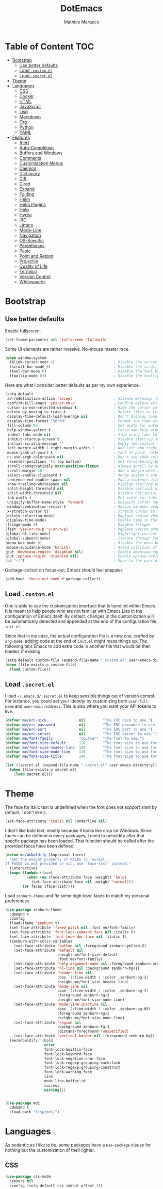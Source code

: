 #+TITLE: DotEmacs
#+AUTHOR: Mathieu Marques

* Table of Content                                                      :TOC:
- [[#bootstrap][Bootstrap]]
  - [[#use-better-defaults][Use better defaults]]
  - [[#load-customel][Load =.custom.el=]]
  - [[#load-secretel][Load =.secret.el=]]
- [[#theme][Theme]]
- [[#languages][Languages]]
  - [[#css][CSS]]
  - [[#docker][Docker]]
  - [[#html][HTML]]
  - [[#javascript][JavaScript]]
  - [[#lisp][Lisp]]
  - [[#markdown][Markdown]]
  - [[#org][Org]]
  - [[#python][Python]]
  - [[#yaml][YAML]]
- [[#features][Features]]
  - [[#alert][Alert]]
  - [[#auto-completion][Auto-Completion]]
  - [[#buffers-and-windows][Buffers and Windows]]
  - [[#comments][Comments]]
  - [[#customization-menus][Customization Menus]]
  - [[#daemon][Daemon]]
  - [[#dictionary][Dictionary]]
  - [[#diff][Diff]]
  - [[#dired][Dired]]
  - [[#expand][Expand]]
  - [[#folding][Folding]]
  - [[#helm][Helm]]
  - [[#helm-plugins][Helm Plugins]]
  - [[#help][Help]]
  - [[#hydra][Hydra]]
  - [[#irc][IRC]]
  - [[#linters][Linters]]
  - [[#mode-line][Mode-Line]]
  - [[#navigation][Navigation]]
  - [[#os-specific][OS-Specific]]
  - [[#parentheses][Parentheses]]
  - [[#paste][Paste]]
  - [[#point-and-region][Point and Region]]
  - [[#projectile][Projectile]]
  - [[#quality-of-life][Quality of Life]]
  - [[#terminal][Terminal]]
  - [[#version-control][Version Control]]
  - [[#whitespaces][Whitespaces]]

* Bootstrap

** Use better defaults

Enable fullscreen.

#+BEGIN_SRC emacs-lisp
(set-frame-parameter nil 'fullscreen 'fullboth)
#+END_SRC

Some UI elements are rather invasive. No-mouse master race.

#+BEGIN_SRC emacs-lisp
(when window-system
  (blink-cursor-mode 0)                           ; Disable the cursor blinking
  (scroll-bar-mode 0)                             ; Disable the scroll bar
  (tool-bar-mode 0)                               ; Disable the tool bar
  (tooltip-mode 0))                               ; Disable the tooltips
#+END_SRC

Here are what I consider better defaults as per my own experience.

#+BEGIN_SRC emacs-lisp
(setq-default
 ad-redefinition-action 'accept                   ; Silence warnings for redefinition
 confirm-kill-emacs 'yes-or-no-p                  ; Confirm before exiting Emacs
 cursor-in-non-selected-windows t                 ; Hide the cursor in inactive windows
 delete-by-moving-to-trash t                      ; Delete files to trash
 display-time-default-load-average nil            ; Don't display load average
 display-time-format "%H:%M"                      ; Format the time string
 fill-column 80                                   ; Set width for automatic line breaks
 help-window-select t                             ; Focus new help windows when opened
 indent-tabs-mode nil                             ; Stop using tabs to indent
 inhibit-startup-screen t                         ; Disable start-up screen
 initial-scratch-message ""                       ; Empty the initial *scratch* buffer
 left-margin-width 1 right-margin-width 1         ; Add left and right margins
 mouse-yank-at-point t                            ; Yank at point rather than pointer
 ns-use-srgb-colorspace nil                       ; Don't use sRGB colors
 recenter-positions '(5 top bottom)               ; Set re-centering positions
 scroll-conservatively most-positive-fixnum       ; Always scroll by one line
 scroll-margin 10                                 ; Add a margin when scrolling vertically
 select-enable-clipboard t                        ; Merge system's and Emacs' clipboard
 sentence-end-double-space nil                    ; End a sentence after a dot and a space
 show-trailing-whitespace nil                     ; Display trailing whitespaces
 split-height-threshold nil                       ; Disable vertical window splitting
 split-width-threshold nil                        ; Disable horizontal window splitting
 tab-width 4                                      ; Set width for tabs
 uniquify-buffer-name-style 'forward              ; Uniquify buffer names
 window-combination-resize t                      ; Resize windows proportionally
 x-stretch-cursor t)                              ; Stretch cursor to the glyph width
(delete-selection-mode)                           ; Replace region when inserting text
(display-time-mode)                               ; Enable time in the mode-line
(fringe-mode 0)                                   ; Disable fringes
(fset 'yes-or-no-p 'y-or-n-p)                     ; Replace yes/no prompts with y/n
(global-hl-line-mode)                             ; Hightlight current line
(global-subword-mode)                             ; Iterate through CamelCase words
(menu-bar-mode 0)                                 ; Disable the menu bar
(mouse-avoidance-mode 'banish)                    ; Avoid collision of mouse with point
(put 'downcase-region 'disabled nil)              ; Enable downcase-region
(put 'upcase-region 'disabled nil)                ; Enable upcase-region
(cd "~/")                                         ; Move to the user directory
#+END_SRC

Garbage-collect on focus-out, Emacs /should/ feel snappier.

#+BEGIN_SRC emacs-lisp
(add-hook 'focus-out-hook #'garbage-collect)
#+END_SRC

** Load =.custom.el=

One is able to use the customization interface that is bundled within Emacs. It
is meant to help people who are not familiar with Emacs Lisp in the
configuration of Emacs itself. By default, changes in the customization will be
automatically detected and appended at the end of the configuration file,
=init.el=.

Since that in my case, the actual configuration file is a new one, crafted by
=org-mode=, adding code at the end of =init.el= might mess things up. The
following tells Emacs to add extra code in another file that would be then
loaded, if existing.

#+BEGIN_SRC emacs-lisp
(setq-default custom-file (expand-file-name ".custom.el" user-emacs-directory))
(when (file-exists-p custom-file)
  (load custom-file))
#+END_SRC

** Load =.secret.el=

I load =~/.emacs.d/.secret.el= to keep sensible things out of version control.
For instance, you could set your identity by customizing both =user-full-name=
and =user-mail-address=. This is also where you want your API tokens to live.

#+BEGIN_SRC emacs-lisp
(defvar me/erc-nick               nil        "The ERC nick to use.")
(defvar me/erc-password           nil        "The ERC password to use.")
(defvar me/erc-port               nil        "The ERC port to use.")
(defvar me/erc-server             nil        "The ERC server to use.")
(defvar me/font-family            "Courier"  "The font to use.")
(defvar me/font-size-default      110        "The font size to use for default text.")
(defvar me/font-size-header-line  120        "The font size to use for the header-line.")
(defvar me/font-size-mode-line    110        "The font size to use for the mode-line.")
(defvar me/font-size-title        140        "The font size to use for titles.")

(let ((secret.el (expand-file-name ".secret.el" user-emacs-directory)))
  (when (file-exists-p secret.el)
    (load secret.el)))
#+END_SRC

* Theme

The face for italic text is underlined when the font does not support slant by
default. I don't like it.

#+BEGIN_SRC emacs-lisp
(set-face-attribute 'italic nil :underline nil)
#+END_SRC

I don't like bold text, mostly because it looks like crap on Windows. Since
faces can be defined in every packages, I need to unboldify after that specfic
package has been loaded. That function should be called after the provided faces
have been defined.

#+BEGIN_SRC emacs-lisp
(defun me/unboldify (&optional faces)
  "Set the weight property of FACES to `normal'.
If FACES is not provided or nil, use `face-list' instead."
  (interactive)
  (mapc (lambda (face)
          (when (eq (face-attribute face :weight) 'bold)
            (set-face-attribute face nil :weight 'normal)))
        (or faces (face-list))))
#+END_SRC

Load =zenburn-theme= and fix some high-level faces to match my personal
preferences.

#+BEGIN_SRC emacs-lisp
(use-package zenburn-theme
  :demand t
  :config
  (load-theme 'zenburn t)
  (set-face-attribute 'fixed-pitch nil :font me/font-family)
  (set-face-attribute 'font-lock-comment-face nil :italic t)
  (set-face-attribute 'font-lock-doc-face nil :italic t)
  (zenburn-with-color-variables
    (set-face-attribute 'button nil :foreground zenburn-yellow-2)
    (set-face-attribute 'default nil
                        :height me/font-size-default
                        :font me/font-family)
    (set-face-attribute 'help-argument-name nil :foreground zenburn-orange :italic nil)
    (set-face-attribute 'hl-line nil :background zenburn-bg+1)
    (set-face-attribute 'header-line nil
                        :box `(:line-width 1 :color ,zenburn-bg-1)
                        :height me/font-size-header-line)
    (set-face-attribute 'mode-line nil
                        :box `(:line-width 1 :color ,zenburn-bg-1)
                        :foreground zenburn-bg+3
                        :height me/font-size-mode-line)
    (set-face-attribute 'mode-line-inactive nil
                        :box `(:line-width 1 :color ,zenburn-bg-05)
                        :foreground zenburn-bg+3
                        :height me/font-size-mode-line)
    (set-face-attribute 'region nil
                        :background zenburn-fg-1
                        :distant-foreground 'unspecified)
    (set-face-attribute 'vertical-border nil :foreground zenburn-bg))
  (me/unboldify '(bold
                  error
                  font-lock-builtin-face
                  font-lock-keyword-face
                  font-lock-negation-char-face
                  font-lock-regexp-grouping-backslash
                  font-lock-regexp-grouping-construct
                  font-lock-warning-face
                  link
                  mode-line-buffer-id
                  success
                  warning)))
#+END_SRC

#+BEGIN_SRC emacs-lisp

#+END_SRC

#+BEGIN_SRC emacs-lisp
(use-package mdi
  :demand t
  :load-path "lisp/mdi/")
#+END_SRC

* Languages

As pedantic as I like to be, some packages have a =use-package= clause for
nothing but the customization of their lighter.

** CSS

#+BEGIN_SRC emacs-lisp
(use-package css-mode
  :ensure nil
  :config (setq-default css-indent-offset 2))

(use-package scss-mode
  :ensure nil
  :preface
  (defun me/scss-set-comment-style ()
    (setq-local comment-end "")
    (setq-local comment-start "//"))
  :delight scss-mode "SCSS"
  :mode ("\\.sass\\'" "\\.scss\\'")
  :hook (scss-mode . me/scss-set-comment-style))
#+END_SRC

** Docker

#+BEGIN_SRC emacs-lisp
(use-package dockerfile-mode
  :delight dockerfile-mode "Dockerfile"
  :mode "Dockerfile\\'")
#+END_SRC

** HTML

HTML mode is defined in =sgml-mode.el=.

#+BEGIN_SRC emacs-lisp
(use-package sgml-mode
  :ensure nil
  :delight html-mode "HTML"
  :hook
  ((html-mode . sgml-electric-tag-pair-mode)
   (html-mode . sgml-name-8bit-mode)
   (html-mode . toggle-truncate-lines))
  :config (setq-default sgml-basic-offset 2))
#+END_SRC

** JavaScript

- *FIXME*: Indent level is broken
           (https://github.com/joshwnj/json-mode/issues/32).

#+BEGIN_SRC emacs-lisp
(use-package js
  :ensure nil
  :delight js-mode "JavaScript"
  :config (setq-default js-indent-level 2))

(use-package js2-mode
  :ensure nil
  :delight js2-mode "JavaScript 2"
  :config (me/unboldify '(js2-error)))

(use-package json-mode
  :delight json-mode "JSON"
  :mode "\\.json\\'"
  :preface
  (defun me/json-set-indent-level ()
    (setq-local js-indent-level 2))
  :hook (json-mode . me/json-set-indent-level))

(use-package rjsx-mode
  :delight rjsx-mode "RJSX"
  :preface
  (defun me/rjsx-set-pretty-print-function ()
    (setq me/pretty-print-function #'sgml-pretty-print))
  :hook
  ((rjsx-mode . me/rjsx-set-pretty-print-function)
   (rjsx-mode . sgml-electric-tag-pair-mode)
   (rjsx-mode . turn-off-auto-fill)))
#+END_SRC

** Lisp

#+BEGIN_SRC emacs-lisp
(use-package emacs-lisp-mode
  :ensure nil
  :delight emacs-lisp-mode "Emacs Lisp"
  :config (delight 'lisp-interaction-mode "Lisp Interaction"))

(use-package ielm
  :ensure nil
  :hook (ielm-mode . (lambda () (setq-local scroll-margin 0))))

(use-package lisp-mode
  :ensure nil
  :delight lisp-mode "Lisp")
#+END_SRC

** Markdown

#+BEGIN_SRC emacs-lisp
(use-package markdown-mode
  :delight markdown-mode "Markdown"
  :mode
  ("INSTALL\\'"
   "CONTRIBUTORS\\'"
   "LICENSE\\'"
   "README\\'"
   "\\.markdown\\'"
   "\\.md\\'")
  :config
  (unbind-key "M-<down>" markdown-mode-map)
  (unbind-key "M-<up>" markdown-mode-map)
  (setq-default
   markdown-asymmetric-header t
   markdown-split-window-direction 'right)
  (me/unboldify '(markdown-header-face)))
#+END_SRC

** Org

This very file is organized with =org-mode=. I am definitely not a power user of
Org, but I'm getting there. :-)

#+BEGIN_QUOTE
Org mode is for keeping notes, maintaining TODO lists, planning projects, and
authoring documents with a fast and effective plain-text system.

[[http://orgmode.org/][Carsten Dominik]]
#+END_QUOTE

#+BEGIN_SRC emacs-lisp
(use-package org
  :ensure nil
  :delight org-mode "Org"
  :preface
  (defun me/org-src-buffer-name (org-buffer-name language)
    "Construct the buffer name for a source editing buffer. See
`org-src--construct-edit-buffer-name'."
    (format "*%s*" org-buffer-name))
  (defun me/org-backward-paragraph-shifted ()
    "See `org-backward-paragraph'. Support shift."
    (interactive "^")
    (org-backward-paragraph))
  (defun me/org-forward-paragraph-shifted ()
    "See `org-forward-paragraph'. Support shift."
    (interactive "^")
    (org-forward-paragraph))
  :bind
  (:map org-mode-map
        ([remap backward-paragraph] . me/org-backward-paragraph-shifted)
        ([remap forward-paragraph] . me/org-forward-paragraph-shifted)
        ("<C-return>" . nil)
        ("<C-S-down>" . nil)
        ("<C-S-up>" . nil)
        ("<M-S-down>" . nil)
        ("<M-S-up>" . nil))
  :hook
  ((org-mode . org-sticky-header-mode)
   (org-mode . toc-org-enable))
  :config
  (setq-default
   org-descriptive-links nil
   org-support-shift-select 'always
   org-startup-folded nil
   org-startup-truncated nil)
  (advice-add 'org-src--construct-edit-buffer-name :override #'me/org-src-buffer-name))

(use-package org-faces
  :ensure nil
  :after org
  :config (me/unboldify '(org-tag org-todo)))

(use-package org-src
  :ensure nil
  :after org
  :config
  (setq-default
   org-edit-src-content-indentation 0
   org-edit-src-persistent-message nil
   org-src-window-setup 'current-window))
#+END_SRC

Display the current Org header in the header-line.

#+BEGIN_SRC emacs-lisp
(use-package org-sticky-header
  :config
  (setq-default
   org-sticky-header-full-path 'full
   org-sticky-header-outline-path-separator " / "))
#+END_SRC

Tired of having to manually update your tables of contents? This package will
maintain a TOC at the first heading that has a =:TOC:= tag.

#+BEGIN_SRC emacs-lisp
(use-package toc-org :after org)
#+END_SRC

** Python

- *TODO*: Fix for =ipython= 5.1.0.

#+BEGIN_SRC emacs-lisp
(use-package python
  :ensure nil
  :delight python-mode "Python"
  :config
  (when (executable-find "ipython")
    (setq-default
     python-shell-interpreter "ipython"
     python-shell-interpreter-args "--colors=Linux --profile=default"
     python-shell-prompt-output-regexp "Out\\[[0-9]+\\]: "
     python-shell-prompt-regexp "In \\[[0-9]+\\]: "
     python-shell-completion-setup-code
     "from IPython.core.completerlib import module_completion"
     python-shell-completion-module-string-code
     "';'.join(module_completion('''%s'''))\n"
     python-shell-completion-string-code
     "';'.join(get_ipython().Completer.all_completions('''%s'''))\n")))
#+END_SRC

#+BEGIN_SRC emacs-lisp
(use-package pip-requirements
  :delight pip-requirements-mode "PyPA Requirements"
  :preface
  (defun me/pip-requirements-ignore-case ()
    (setq-local completion-ignore-case t))
  :hook (pip-requirements-mode . me/pip-requirements-ignore-case))
#+END_SRC

** YAML

#+BEGIN_SRC emacs-lisp
(use-package yaml-mode
  :delight yaml-mode "YAML"
  :mode "\\.yml\\'")
#+END_SRC

* Features

** Alert

#+BEGIN_QUOTE
Alert is a Growl-workalike for Emacs which uses a common notification interface
and multiple, selectable "styles", whose use is fully customizable by the user.

[[https://github.com/jwiegley/alert][John Wiegley]]
#+END_QUOTE

#+BEGIN_SRC emacs-lisp
(use-package alert
  :config
  (when (eq system-type 'darwin)
    (setq-default alert-default-style 'osx-notifier)))
#+END_SRC

** Auto-Completion

Auto-completion at point. Display a small pop-in containing the candidates.

#+BEGIN_QUOTE
Company is a text completion framework for Emacs. The name stands for "complete
anything". It uses pluggable back-ends and front-ends to retrieve and display
completion candidates.

[[http://company-mode.github.io/][Dmitry Gutov]]
#+END_QUOTE

#+BEGIN_SRC emacs-lisp
(use-package company
  :defer 1
  :config
  (global-company-mode)
  (setq-default
   company-idle-delay .2
   company-minimum-prefix-length 1
   company-require-match nil
   company-tooltip-align-annotations t))

(use-package company-dabbrev
  :ensure nil
  :after company
  :config (setq-default company-dabbrev-downcase nil))
#+END_SRC

** Buffers and Windows

Don't ask before killing a buffer. I'm a consenting adult.

#+BEGIN_SRC emacs-lisp
(global-set-key [remap kill-buffer] #'kill-this-buffer)
#+END_SRC

Allow repeated use of =←= and =→= when using =previous-buffer= and
=next-buffer=.

- *TODO*: Make a hydra.

#+BEGIN_SRC emacs-lisp
(defun me/switch-to-buffer-continue ()
  "Activate a sparse keymap:
  <left>   `previous-buffer'
  <right>  `next-buffer'"
  (set-transient-map
   (let ((map (make-sparse-keymap)))
     (define-key map (kbd "<left>") #'previous-buffer)
     (define-key map (kbd "<right>") #'next-buffer)
     map)))
(advice-add 'previous-buffer :after #'me/switch-to-buffer-continue)
(advice-add 'next-buffer :after #'me/switch-to-buffer-continue)
#+END_SRC

Save and restore Emacs status, including buffers, modes, point and windows.

#+BEGIN_SRC emacs-lisp
(use-package desktop
  :ensure nil
  :demand t
  :config
  (desktop-save-mode)
  (add-to-list 'desktop-globals-to-save 'golden-ratio-adjust-factor))
#+END_SRC

Workspaces within Emacs.

#+BEGIN_QUOTE
=eyebrowse= is a global minor mode for Emacs that allows you to manage your
window configurations in a simple manner, just like tiling window managers like
i3wm with their workspaces do. It displays their current state in the modeline
by default. The behaviour is modeled after
[[http://ranger.nongnu.org/][ranger]], a file manager written in Python.

[[https://github.com/wasamasa/eyebrowse][Vasilij Schneidermann]]
#+END_QUOTE

#+BEGIN_SRC emacs-lisp
(use-package eyebrowse
  :defer 1
  :bind
  ("<f5>" . eyebrowse-switch-to-window-config-1)
  ("<f6>" . eyebrowse-switch-to-window-config-2)
  ("<f7>" . eyebrowse-switch-to-window-config-3)
  ("<f8>" . eyebrowse-switch-to-window-config-4)
  :config
  (eyebrowse-mode)
  (setq-default eyebrowse-new-workspace t))
#+END_SRC

Bind commands to move around windows.

#+BEGIN_SRC emacs-lisp
(use-package windmove
  :ensure nil
  :bind
  (("C-M-<left>". windmove-left)
   ("C-M-<right>". windmove-right)
   ("C-M-<up>". windmove-up)
   ("C-M-<down>". windmove-down)))
#+END_SRC

Allow undo's and redo's with window configurations.

#+BEGIN_QUOTE
Winner mode is a global minor mode that records the changes in the window
configuration (i.e. how the frames are partitioned into windows) so that the
changes can be "undone" using the command =winner-undo=.  By default this one is
bound to the key sequence ctrl-c left.  If you change your mind (while undoing),
you can press ctrl-c right (calling =winner-redo=).

[[https://github.com/emacs-mirror/emacs/blob/master/lisp/winner.el][Ivar Rummelhoff]]
#+END_QUOTE

#+BEGIN_SRC emacs-lisp
(use-package winner
  :ensure nil
  :defer 1
  :config (winner-mode))
#+END_SRC

** Comments

#+BEGIN_SRC emacs-lisp
(use-package newcomment
  :ensure nil
  :bind ("<M-return>" . comment-indent-new-line)
  :config
  (setq-default
   comment-auto-fill-only-comments t
   comment-multi-line t))
#+END_SRC

** Customization Menus

This merely changes face attributes. It also /Zenburn/ customization buffers a
little more.

#+BEGIN_SRC emacs-lisp
(use-package cus-edit
  :ensure nil
  :config
  (set-face-attribute 'custom-group-tag nil
                      :font me/font-family
                      :height me/font-size-title)
  (zenburn-with-color-variables
    (set-face-attribute 'custom-state nil :foreground zenburn-green+4))
  (me/unboldify '(custom-variable-tag)))
#+END_SRC

** Daemon

This package let us start a server to edit editable elements in a Chrome browser
from Emacs.

#+BEGIN_SRC emacs-lisp
(use-package edit-server
  :defer 1
  :config (edit-server-start))
#+END_SRC

Emacs can be run as a daemon onto which Emacs clients can latch on. This allows
for much shorter starting times when you already got Emacs running ie. when you
want to edit a single file for a quick edit.

#+BEGIN_SRC emacs-lisp
(use-package server
  :ensure nil
  :defer 1
  :config (server-start))
#+END_SRC

** Dictionary

Define words using Wordnik.

#+BEGIN_SRC emacs-lisp
(use-package define-word)
#+END_SRC

** Diff

Ediff is a visual interface to Unix =diff=.

#+BEGIN_SRC emacs-lisp
(use-package diff-mode
  :ensure nil
  :config
  (set-face-attribute 'diff-added nil :background nil)
  (set-face-attribute 'diff-removed nil :background nil))
#+END_SRC

#+BEGIN_SRC emacs-lisp
(use-package ediff-init
  :ensure nil
  :config
  (me/unboldify '(ediff-fine-diff-A
                  ediff-fine-diff-B
                  ediff-fine-diff-C)))

(use-package ediff-wind
  :ensure nil
  :config
  (setq-default
   ediff-split-window-function #'split-window-horizontally
   ediff-window-setup-function #'ediff-setup-windows-plain))
#+END_SRC

- *TODO*: Make a pull request over https://github.com/bbatsov/zenburn-emacs.

#+BEGIN_SRC emacs-lisp
(use-package smerge-mode
  :ensure nil
  :config
  (zenburn-with-color-variables
    (set-face-attribute 'smerge-mine nil :background zenburn-red-2)
    (set-face-attribute 'smerge-other nil :background zenburn-green)
    (set-face-attribute 'smerge-refined-added nil :background zenburn-green-1)
    (set-face-attribute 'smerge-refined-removed nil :background zenburn-red-4)))
#+END_SRC

** Dired

Configure Dired buffers. Amongst many other things, Emacs is also a file
explorer.

#+BEGIN_SRC emacs-lisp
(use-package dired
  :ensure nil
  :delight dired-mode "Dired"
  :preface
  (defun me/dired-directories-first ()
    "Sort dired listings with directories first before adding marks."
    (save-excursion
      (let (buffer-read-only)
        (forward-line 2)
        (sort-regexp-fields t "^.*$" "[ ]*." (point) (point-max)))
      (set-buffer-modified-p nil)))
  :hook (dired-mode . dired-hide-details-mode)
  :config
  (advice-add 'dired-readin :after #'me/dired-directories-first)
  (setq-default
   dired-auto-revert-buffer t
   dired-dwim-target t
   dired-hide-details-hide-symlink-targets nil
   dired-listing-switches "-alh"
   dired-ls-F-marks-symlinks nil
   dired-recursive-copies 'always))

(use-package dired-x
  :ensure nil
  :preface
  (defun me/dired-revert-after-command (command &optional output error)
    (revert-buffer))
  :config
  (advice-add 'dired-smart-shell-command :after #'me/dired-revert-after-command))
#+END_SRC

** Expand

HippieExpand manages expansions a la [[http://emmet.io/][Emmet]]. So I've
gathered all features that look anywhere close to this behavior for it to handle
under the same bind, that is =<C-return>=. Basically it's an expand DWIM.

#+BEGIN_SRC emacs-lisp
(use-package emmet-mode
  :bind
  (:map emmet-mode-keymap
        ("<C-return>" . nil)
        ("C-M-<left>" . nil)
        ("C-M-<right>" . nil)
        ("C-c w" . nil))
  :hook (css-mode html-mode rjsx-mode)
  :config (setq-default emmet-move-cursor-between-quote t))

(use-package hippie-exp
  :ensure nil
  :preface
  (defun me/emmet-try-expand-line (args)
    "Try `emmet-expand-line' if `emmet-mode' is active. Else, does nothing."
    (interactive "P")
    (when emmet-mode (emmet-expand-line args)))
  :bind ("<C-return>" . hippie-expand)
  :config
  (setq-default
   hippie-expand-try-functions-list '(yas-hippie-try-expand me/emmet-try-expand-line)
   hippie-expand-verbose nil))

(use-package yasnippet
  :bind
  (:map yas-minor-mode-map
        ("TAB" . nil)
        ("<tab>" . nil))
  :hook
  ((emacs-lisp-mode . yas-minor-mode)
   (html-mode . yas-minor-mode)
   (js-mode . yas-minor-mode)
   (org-mode . yas-minor-mode)
   (python-mode . yas-minor-mode))
  :config
  (setq-default yas-snippet-dirs `(,(expand-file-name "snippets/" user-emacs-directory)))
  (yas-reload-all))
#+END_SRC

** Folding

#+BEGIN_QUOTE
This is a package to perform text folding like in Vim. It has the following features:

- folding of active regions;
- good visual feedback: it's obvious which part of text is folded;
- persistence by default: when you close file your folds don't disappear;
- persistence scales well, you can work on hundreds of files with lots of folds without
  adverse effects;
- it doesn't break indentation or something;
- folds can be toggled from folded state to unfolded and back very easily;
- quick navigation between existing folds;
- you can use mouse to unfold folds (good for beginners and not only for them);
- for fans of avy package: you can use avy to fold text with minimal number of
  key strokes!

[[https://github.com/mrkkrp/vimish-fold][Mark Karpov]]
#+END_QUOTE

#+BEGIN_SRC emacs-lisp
(use-package vimish-fold
  :defer 1
  :bind
  (:map vimish-fold-folded-keymap ("<tab>" . vimish-fold-unfold)
   :map vimish-fold-unfolded-keymap ("<tab>" . vimish-fold-refold))
  :init
  (setq-default vimish-fold-dir (expand-file-name ".vimish-fold/" user-emacs-directory))
  (vimish-fold-global-mode)
  :config
  (setq-default vimish-fold-header-width 79))
#+END_SRC

** Helm

Helm is a beast. Although heavily, it replaces =ido-mode= in many ways.

#+BEGIN_QUOTE
=Helm= is an Emacs framework for incremental completions and narrowing
selections. It helps to rapidly complete file names, buffer names, or any other
Emacs interactions requiring selecting an item from a list of possible choices.

Helm is a fork of =anything.el=, which was originally written by Tamas Patrovic
and can be considered to be its successor. =Helm= cleans the legacy code that is
leaner, modular, and unchained from constraints of backward compatibility.

[[https://github.com/emacs-helm/helm][Bozhidar Batsov]]
#+END_QUOTE

- *TODO*: Test =me/helm-pulse-follow= on MacOS. Is it Windows that makes it
          ugly?
- *FIXME*: The recentering is too aggressive.

#+BEGIN_SRC emacs-lisp
(use-package helm
  :defer 1
  :preface
  (defun me/helm-focus-follow ()
    ;; (let ((point (point)))
    ;;   (when (and (pulse-available-p) (> point 1))
    ;;     (pulse-momentary-highlight-one-line point)))
    (recenter-top-bottom (car recenter-positions)))
  (defun me/helm-grab-candidates (beg end)
    (interactive "r")
    (if (region-active-p)
        (kill-ring-save beg end)
      (with-helm-buffer (kill-ring-save (point-min) (point-max)))))
  :bind (:map helm-map ("M-w" . me/helm-grab-candidates))
  :hook (helm-after-action . me/helm-focus-follow)
  :config
  (helm-mode)
  (setq-default
   helm-always-two-windows t
   helm-display-header-line nil
   helm-split-window-default-side 'left)
  (set-face-attribute 'helm-action nil :underline nil)
  (set-face-attribute 'helm-match nil :background nil)
  (set-face-attribute 'helm-source-header nil
                      :box nil
                      :background nil
                      :height me/font-size-title)
  (zenburn-with-color-variables
    (set-face-attribute 'helm-prefarg nil :foreground zenburn-magenta))
  (me/unboldify '(helm-match helm-source-header)))
#+END_SRC

Helm sub-modules can be customized separately. Many basic Emacs commands have
their Helm equivalents.

- *TODO*: Do I actually want to split all of these?
- *TODO*: Help buffer resizes the frame when killed.

#+BEGIN_SRC emacs-lisp
(use-package helm-bookmarks
  :ensure nil
  :after helm
  :config
  ;; NOTE: See https://github.com/bbatsov/zenburn-emacs/pull/279.
  (set-face-attribute 'helm-bookmark-directory nil
                      :foreground 'unspecified
                      :inherit 'dired-directory))

(use-package helm-buffers
  :ensure nil
  :after helm
  :config
  (setq-default
   helm-buffers-fuzzy-matching t
   helm-buffer-max-length nil)
  (set-face-attribute 'helm-buffer-directory nil :inherit 'dired-directory)
  (set-face-attribute 'helm-non-file-buffer nil :inherit 'shadow)
  (zenburn-with-color-variables
    (set-face-attribute 'helm-buffer-size nil :foreground zenburn-fg-1))

  ;; NOTE: See https://github.com/bbatsov/zenburn-emacs/pull/279.
  (set-face-attribute 'helm-buffer-directory nil
                      :background 'unspecified
                      :foreground 'unspecified
                      :inherit 'dired-directory))

(use-package helm-color
  :ensure nil
  :after helm)

(use-package helm-command
  :ensure nil
  :after helm
  :bind ([remap execute-extended-command] . helm-M-x)
  :config
  (setq-default helm-M-x-fuzzy-match t)
  (zenburn-with-color-variables
    (set-face-attribute 'helm-M-x-key nil :foreground zenburn-orange :underline nil)))

(use-package helm-files
  :ensure nil
  :after helm
  :bind ([remap find-file] . helm-find-files)
  :config
  (setq-default
   helm-ff-no-preselect t
   helm-ff-skip-boring-files t
   helm-find-file-ignore-thing-at-point t)
  (me/unboldify '(helm-ff-directory helm-ff-symlink))

  ;; NOTE: See https://github.com/bbatsov/zenburn-emacs/pull/279.
  (zenburn-with-color-variables
    (set-face-attribute 'helm-ff-dotted-directory nil
                        :background nil
                        :foreground zenburn-fg-1)
    (set-face-attribute 'helm-ff-directory nil
                        :foreground 'unspecified
                        :inherit 'dired-directory)
    (set-face-attribute 'helm-ff-dirs nil
                        :foreground 'unspecified
                        :inherit 'dired-directory)))

(use-package helm-grep
  :ensure nil
  :after helm
  :config
  (zenburn-with-color-variables
    (set-face-attribute 'helm-grep-lineno nil :foreground zenburn-yellow-2)))

(use-package helm-misc
  :ensure nil
  :after helm
  :bind ([remap switch-to-buffer] . helm-buffers-list))

(use-package helm-lib
  :ensure nil
  :after helm
  :config
  (setq-default
   helm-help-full-frame nil
   helm-scroll-amount 5))

(use-package helm-mode
  :ensure nil
  :after helm
  :config
  (setq-default
   helm-completion-in-region-fuzzy-match t
   helm-mode-fuzzy-match t))

(use-package helm-net
  :ensure nil
  :after helm
  :config (setq-default helm-net-prefer-curl (if (executable-find "curl") t nil)))

(use-package helm-org
  :ensure nil
  :after helm
  :config (setq-default helm-org-headings-fontify t))

(use-package helm-regexp
  :ensure nil
  :after helm
  :bind ([remap isearch-forward] . helm-occur)
  :config
  (zenburn-with-color-variables
    (set-face-attribute 'helm-moccur-buffer nil :foreground zenburn-blue)))
#+END_SRC

** Helm Plugins

Fourth-party packages for Helm.

- *NOTE*: See https://github.com/ShingoFukuyama/helm-css-scss/issues/7.
- *TODO*: See https://github.com/bbatsov/zenburn-emacs/issues/220.

#+BEGIN_SRC emacs-lisp
(use-package helm-ag
  :defer nil
  :after helm
  :bind
  (:map helm-ag-map
        ("<left>" . backward-char)
        ("<right>" . forward-char))
  :config (setq-default helm-ag-show-status-function nil))

(use-package helm-descbinds
  :defer nil
  :after helm
  :config
  (helm-descbinds-mode)
  (setq-default helm-descbinds-window-style 'split-window))

(use-package helm-describe-modes
  :after helm
  :bind ([remap describe-mode] . helm-describe-modes))

(use-package helm-flycheck :after helm)

(use-package helm-projectile
  :defer nil
  :after helm
  :config (helm-projectile-toggle 1))
#+END_SRC

** Help

#+BEGIN_SRC emacs-lisp
(use-package help-mode
  :ensure nil
  :bind
  (:map help-mode-map
        ("<" . help-go-back)
        (">" . help-go-forward)))
#+END_SRC

** Hydra

Hydra allows me to group binds together. It also shows a list of all implemented
commands in the eho area.

#+BEGIN_QUOTE
Once you summon the Hydra through the prefixed binding (the body + any one
head), all heads can be called in succession with only a short extension.

The Hydra is vanquished once Hercules, any binding that isn't the Hydra's head,
arrives. Note that Hercules, besides vanquishing the Hydra, will still serve his
original purpose, calling his proper command. This makes the Hydra very
seamless, it's like a minor mode that disables itself auto-magically.

[[https://github.com/abo-abo/hydra][Oleh Krehel]]
#+END_QUOTE

#+BEGIN_SRC emacs-lisp
(use-package hydra
  :bind
  ("C-c <tab>" . hydra-fold/body)
  ("C-c d" . hydra-dates/body)
  ("C-c e" . hydra-eyebrowse/body)
  ("C-c f" . hydra-flycheck/body)
  ("C-c g" . hydra-magit/body)
  ("C-c h" . hydra-helm/body)
  ("C-c m" . hydra-markdown/body)
  ("C-c o" . hydra-org/body)
  ("C-c p" . hydra-projectile/body)
  ("C-c s" . hydra-system/body)
  ("C-c w" . hydra-windows/body)
  :config (setq-default hydra-default-hint nil))
#+END_SRC

*** Dates

Group date-related commands.

#+BEGIN_SRC emacs-lisp
(defhydra hydra-dates (:color blue)
  "
^
^Dates^             ^Insert^            ^Insert with time^
^─────^─────────────^──────^────────────^────────────────^──
_q_ quit            _d_ short           _D_ short
^^                  _i_ iso             _I_ iso
^^                  _l_ long            _L_ long
^^                  ^^                  ^^
"
  ("q" nil)
  ("d" me/date-short)
  ("D" me/date-short-with-time)
  ("i" me/date-iso)
  ("I" me/date-iso-with-time)
  ("l" me/date-long)
  ("L" me/date-long-with-time))
#+END_SRC

[[./screenshots/hydra.dates.png]]

*** Eyebrowse

Group Eyebrowse commands.

#+BEGIN_SRC emacs-lisp
(defhydra hydra-eyebrowse (:color blue)
  "
^
^Eyebrowse^         ^Do^                ^Switch^
^─────────^─────────^──^────────────────^──────^────────────
_q_ quit            _c_ create          _<_ previous
^^                  _k_ kill            _>_ next
^^                  _r_ rename          _e_ last
^^                  ^^                  _s_ switch
^^                  ^^                  ^^
"
  ("q" nil)
  ("<" eyebrowse-prev-window-config :color red)
  (">" eyebrowse-next-window-config :color red)
  ("c" eyebrowse-create-window-config)
  ("e" eyebrowse-last-window-config)
  ("k" eyebrowse-close-window-config :color red)
  ("r" eyebrowse-rename-window-config)
  ("s" eyebrowse-switch-to-window-config))
#+END_SRC

[[./screenshots/hydra.eyebrowse.png]]

*** Flycheck

Group Flycheck commands.

#+BEGIN_SRC emacs-lisp
(defhydra hydra-flycheck (:color blue)
  "
^
^Flycheck^          ^Errors^            ^Checker^
^────────^──────────^──────^────────────^───────^───────────
_q_ quit            _<_ previous        _?_ describe
_m_ manual          _>_ next            _d_ disable
_v_ verify setup    _f_ check           _s_ select
^^                  ^^                  ^^
"
  ("q" nil)
  ("<" flycheck-previous-error :color red)
  (">" flycheck-next-error :color red)
  ("?" flycheck-describe-checker)
  ("d" flycheck-disable-checker)
  ("f" flycheck-buffer)
  ("m" flycheck-manual)
  ("s" flycheck-select-checker)
  ("v" flycheck-verify-setup))
#+END_SRC

[[./screenshots/hydra.flycheck.png]]

*** Fold

Group folding commands.

- *TODO*: Use =:bind=.

#+BEGIN_SRC emacs-lisp
(defhydra hydra-fold (:color pink)
  "
^
^Fold^              ^Do^                ^Jump^              ^Toggle^
^────^──────────────^──^────────────────^────^──────────────^──────^────────────
_q_ quit            _f_ fold            _<_ previous        _<tab>_ current
^^                  _k_ kill            _>_ next            _S-<tab>_ all
^^                  _K_ kill all        ^^                  ^^
^^                  ^^                  ^^                  ^^
"
  ("q" nil)
  ("<tab>" vimish-fold-toggle)
  ("S-<tab>" vimish-fold-toggle-all)
  ("<" vimish-fold-previous-fold)
  (">" vimish-fold-next-fold)
  ("f" vimish-fold)
  ("k" vimish-fold-delete)
  ("K" vimish-fold-delete-all))
#+END_SRC

[[./screenshots/hydra.fold.png]]

*** Helm

Group Helm commands.

- *TODO*: Make =helm-mdi=.

#+BEGIN_SRC emacs-lisp
(defhydra hydra-helm (:color blue)
  "
^
^Helm^              ^Browse^            ^Do^
^────^──────────────^──────^────────────^──^────────────────
_q_ quit            _c_ colors          _f_ flycheck
_r_ resume          _g_ google          _s_ css-scss
^^                  _i_ imenu           ^^
^^                  _k_ kill-ring       ^^
^^                  ^^                  ^^
"
  ("q" nil)
  ("c" helm-colors)
  ("f" helm-flycheck)
  ("g" helm-google-suggest)
  ("i" helm-imenu)
  ("k" helm-show-kill-ring)
  ("r" helm-resume)
  ("s" helm-css-scss))
#+END_SRC

[[./screenshots/hydra.helm.png]]

*** Magit

Group Magit commands.

#+BEGIN_SRC emacs-lisp
(defhydra hydra-magit (:color blue)
  "
^
^Magit^             ^Do^
^─────^─────────────^──^────────────────
_q_ quit            _b_ blame
^^                  _c_ clone
^^                  _i_ init
^^                  _s_ status
^^                  ^^
"
  ("q" nil)
  ("b" magit-blame)
  ("c" magit-clone)
  ("i" magit-init)
  ("s" magit-status))
#+END_SRC

[[./screenshots/hydra.magit.png]]

*** Markdown

Group Markdown commands.

#+BEGIN_SRC emacs-lisp
(defhydra hydra-markdown (:color pink)
  "
^
^Markdown^          ^Table Columns^     ^Table Rows   ^
^────────^──────────^─────────────^─────^─────────────^─────
_q_ quit            _c_ insert          _r_ insert
^^                  _C_ delete          _R_ delete
^^                  _M-<left>_ left     _M-<down>_ down
^^                  _M-<right>_ right   _M-<up>_ up
^^                  ^^                  ^^
"
  ("q" nil)
  ("c" markdown-table-insert-column)
  ("C" markdown-table-delete-column)
  ("r" markdown-table-insert-row)
  ("R" markdown-table-delete-row)
  ("M-<left>" markdown-table-move-column-left)
  ("M-<right>" markdown-table-move-column-right)
  ("M-<down>" markdown-table-move-row-down)
  ("M-<up>" markdown-table-move-row-up)
)
#+END_SRC

*** Org

Group Org commands.

#+BEGIN_SRC emacs-lisp
(defhydra hydra-org (:color pink)
  "
^
^Org^               ^Links^             ^Outline^
^───^───────────────^─────^─────────────^───────^───────────
_q_ quit            _i_ insert          _<_ previous
^^                  _n_ next            _>_ next
^^                  _p_ previous        _a_ all
^^                  _s_ store           _o_ goto
^^                  ^^                  _v_ overview
^^                  ^^                  ^^
"
  ("q" nil)
  ("<" org-backward-element)
  (">" org-forward-element)
  ("a" outline-show-all)
  ("i" org-insert-link :color blue)
  ("n" org-next-link)
  ("o" helm-org-in-buffer-headings :color blue)
  ("p" org-previous-link)
  ("s" org-store-link)
  ("v" org-overview))
#+END_SRC

[[./screenshots/hydra.org.png]]

*** Projectile

Group Projectile commands.

#+BEGIN_SRC emacs-lisp
(defhydra hydra-projectile (:color blue)
  "
^
^Projectile^        ^Buffers^           ^Find^              ^Search^
^──────────^────────^───────^───────────^────^──────────────^──────^────────────
_q_ quit            _b_ list            _d_ directory       _r_ replace
_i_ reset cache     _K_ kill all        _D_ root            _R_ regexp replace
^^                  _S_ save all        _f_ file            _s_ ag
^^                  ^^                  _p_ project         ^^
^^                  ^^                  ^^                  ^^
"
  ("q" nil)
  ("b" helm-projectile-switch-to-buffer)
  ("d" helm-projectile-find-dir)
  ("D" projectile-dired)
  ("f" helm-projectile-find-file)
  ("i" projectile-invalidate-cache :color red)
  ("K" projectile-kill-buffers)
  ("p" helm-projectile-switch-project)
  ("r" projectile-replace)
  ("R" projectile-replace-regexp)
  ("s" helm-projectile-ag)
  ("S" projectile-save-project-buffers))
#+END_SRC

[[./screenshots/hydra.projectile.png]]

*** RJSX

Group React JavaScript commands.

#+BEGIN_SRC emacs-lisp
(defhydra hydra-rjsx (:color pink)
  "
^
^RJSX^
^────^──────────────
_q_ quit
^^
"
  ("q" nil))
#+END_SRC

*** System

Group system-related commands.

#+BEGIN_SRC emacs-lisp
(defhydra hydra-system (:color blue)
  "
^
^System^            ^Packages^          ^Processes^
^──────^────────────^────────^──────────^─────────^─────────
_q_ quit            _p_ list            _s_ list
^^                  _P_ upgrade         ^^
^^                  ^^                  ^^
"
  ("q" nil)
  ("p" paradox-list-packages)
  ("P" paradox-upgrade-packages)
  ("s" list-processes))
#+END_SRC

[[./screenshots/hydra.system.png]]

*** Windows

Group window-related commands.

#+BEGIN_SRC emacs-lisp
(defhydra hydra-windows (:color pink)
  "
^
^Windows^           ^Window^            ^Zoom^
^───────^───────────^──────^────────────^────^──────────────
_q_ quit            _i_ enlarge         _-_ zoom out
^^                  _j_ shrink          _+_ zoom in
^^                  _k_ widen           _=_ reset
^^                  _l_ tighten         ^^
^^                  ^^                  ^^
"
  ("q" nil)
  ("i" enlarge-window)
  ("j" shrink-window-horizontally)
  ("k" shrink-window)
  ("l" enlarge-window-horizontally)
  ("-" text-scale-decrease)
  ("+" text-scale-increase)
  ("=" (text-scale-increase 0)))
#+END_SRC

[[./screenshots/hydra.windows.png]]

** IRC

- *TODO*: Display the current count of users. =(hash-table-count erc-channel-users)=

#+BEGIN_SRC emacs-lisp
(use-package erc
  :ensure nil
  :preface
  (defun me/erc ()
    "Connect to `me/erc-server' on `me/erc-port' as `me/erc-nick' with
    `me/erc-password'."
    (interactive)
    (erc :server me/erc-server
         :port me/erc-port
         :nick me/erc-nick
         :password me/erc-password))
  (defun me/erc-bol-shifted ()
    "See `erc-bol'. Support shift."
    (interactive "^")
    (erc-bol))
  :bind
  (:map erc-mode-map
        ([remap erc-bol] . me/erc-bol-shifted)
        ("M-<down>" . erc-next-command)
        ("M-<up>" . erc-previous-command))
  :hook (erc-mode . (lambda () (setq-local scroll-margin 0)))
  :config
  (make-variable-buffer-local 'erc-fill-column)
  (erc-scrolltobottom-enable)
  (setq-default
   erc-autojoin-channels-alist '(("freenode.net" "#emacs"))
   erc-fill-function 'erc-fill-static
   erc-fill-static-center 19
   erc-header-line-format " %n on %t %m"
   erc-insert-timestamp-function 'erc-insert-timestamp-left
   erc-lurker-hide-list '("JOIN" "PART" "QUIT")
   erc-prompt (format "%18s" ">")
   erc-timestamp-format nil)
  (set-face-attribute 'erc-prompt-face nil :background nil)
  (zenburn-with-color-variables
    (set-face-attribute 'erc-timestamp-face nil :foreground zenburn-fg-1))
  (me/unboldify '(erc-bold-face
                  erc-button
                  erc-nick-default-face
                  erc-my-nick-face
                  erc-my-nick-prefix-face
                  erc-nick-prefix-face
                  erc-prompt-face)))

(use-package erc-button
  :ensure nil
  :config (set-face-attribute 'erc-button nil :inherit 'button))

(use-package erc-match
  :ensure nil
  :config (me/unboldify '(erc-current-nick-face)))
#+END_SRC

Colorize nicks with unique colors.

- *TODO*: Pastel'ize the colors.

#+BEGIN_SRC emacs-lisp
(use-package erc-hl-nicks :after erc)
#+END_SRC

Keep track of ERC buffers in which new messages have been posted.

- *TODO*: Filter and track only the actual messages.

#+BEGIN_SRC emacs-lisp
(use-package erc-track
  :ensure nil
  :after erc
  :preface
  (defun me/erc-set-fill-column ()
    "Set `erc-fill-column' to the width of the current window."
    (save-excursion
      (walk-windows
       (lambda (window)
         (let ((buffer (window-buffer window)))
           (set-buffer buffer)
           (when (and (eq major-mode 'erc-mode) (erc-buffer-visible buffer))
             (setq erc-fill-column (- (window-width window) 2))))))))
  :hook (window-configuration-change . me/erc-set-fill-column))
#+END_SRC

** Linters

Flycheck lints warnings and errors directly within buffers. It can check a lot
of different syntaxes, as long as you make sure that Emacs has access to the
binaries (see [[./README.org][README.org]]).

#+BEGIN_SRC emacs-lisp
(use-package flycheck
  :hook
  ((css-mode . flycheck-mode)
   (emacs-lisp-mode . flycheck-mode)
   (js-mode . flycheck-mode)
   (python-mode . flycheck-mode))
  :config
  (setq-default
   flycheck-check-syntax-automatically '(save mode-enabled)
   flycheck-disabled-checkers '(emacs-lisp-checkdoc)
   flycheck-display-errors-delay .3)
  (zenburn-with-color-variables
    (set-face-attribute 'flycheck-error nil :underline zenburn-red)
    (set-face-attribute 'flycheck-info nil :underline zenburn-blue+1)
    (set-face-attribute 'flycheck-warning nil :underline zenburn-orange)))
#+END_SRC

** Mode-Line

*** Screenshots

- *TODO*: Update screenshots and documentation.

Here is how it looks (slightly deprecating):

/In an active window/

[[./screenshots/emacs.mode-line.active.png]]

/In an inactive window/

[[./screenshots/emacs.mode-line.inactive.png]]

/When inside of a Helm session/

[[./screenshots/emacs.mode-line.helm.png]]

/When using isearch/

[[./screenshots/emacs.mode-line.search.png]]

/With an active region/

[[./screenshots/emacs.mode-line.region.png]]

- Green means buffer is clean.
- Red means buffer is modified.
- Blue means buffer is read-only.
- Colored bullets represent =flycheck= critical, warning and informational
  errors.
- The segment next to the clock indicate the current perspective from
  =eyebrowse=.

*** Delight

Delight allows you to change modes --- both major and minor --- lighters. They
are the descriptive strings than you see appear within the =mode-line=.

To make it work with =spaceline= (which uses =powerline= internally), I need to
allow it to use the newly changed strings.

- *TODO*: Remove =delight= dependency from =init.el=.

#+BEGIN_SRC emacs-lisp
(use-package delight
  :ensure nil
  :preface
  (defun me/delight-powerline-major-mode (original-function &rest arguments)
    (let ((inhibit-mode-name-delight nil)) (apply original-function arguments)))
  (defun me/delight-powerline-minor-mode (original-function &rest arguments)
    (let ((inhibit-mode-name-delight nil)) (apply original-function arguments)))
  :config
  (advice-add 'powerline-major-mode :around #'me/delight-powerline-major-mode)
  (advice-add 'powerline-minor-mode :around #'me/delight-powerline-minor-mode))
#+END_SRC

*** Spaceline

Spaceline, is a mode-line configuration framework. Like what =powerline= does
but at a shallower level. It's still very customizable nonetheless.

#+BEGIN_QUOTE
This is the package that provides [[http://spacemacs.org/][Spacemacs]] with its
famous mode-line theme. It has been extracted as an independent package for
general fun and profit.

[[https://github.com/TheBB/spaceline][Eivind Fonn]]
#+END_QUOTE

#+BEGIN_SRC emacs-lisp
(use-package spaceline
  :demand t
  :config
  (spaceline-define-segment me/erc-track
    "Show the ERC buffers with new messages."
    (when (bound-and-true-p erc-track-mode)
      (mapcar (lambda (buffer)
                (format "%s%s%s"
                        (buffer-name (pop buffer))
                        erc-track-showcount-string
                        (pop buffer)))
              erc-modified-channels-alist)))

  (spaceline-define-segment me/helm-follow
    "Show `helm-follow-mode' status."
    (if (and (bound-and-true-p helm-alive-p)
             spaceline--helm-current-source
             (eq 1 (cdr (assq 'follow spaceline--helm-current-source))))
        (propertize (mdi "eye") 'face 'success)
      (propertize (mdi "eye-off") 'face 'warning)))

  (spaceline-define-segment me/selection-info
    "Show the size of current region."
    (when mark-active
      (let ((characters (- (region-end) (region-beginning)))
            (rows (count-lines (region-beginning) (min (1+ (region-end)) (point-max))))
            (columns (1+ (abs (- (spaceline--column-number-at-pos (region-end))
                                 (spaceline--column-number-at-pos (region-beginning)))))))
        (cond
         ((bound-and-true-p rectangle-mark-mode)
          (format "%d%s%d" (1- columns) (mdi "arrow-expand-all" t) rows))
         ((> rows 1)
          (format "%d" (if (eq (current-column) 0) (1- rows) rows)))
         (t (format "%d" characters))))))

  (spaceline-define-segment me/version-control
    "Show the current version control branch."
    (when vc-mode
      (substring vc-mode (+ 2 (length (symbol-name (vc-backend buffer-file-name))))))))
#+END_SRC

- *FIXME*: Projectile segment doesn't use submodules.
- *FIXME*: Can't load =spaceline-config= through =:after=.

#+BEGIN_SRC emacs-lisp
(use-package spaceline-config
  :demand t
  :ensure nil
  :config

  ;; Configure the mode-line
  (setq-default
   mode-line-format '("%e" (:eval (spaceline-ml-main)))
   powerline-default-separator 'wave
   powerline-height 20
   spaceline-highlight-face-func 'spaceline-highlight-face-modified
   spaceline-flycheck-bullet (format "%s %s" (mdi "record") "%s")
   spaceline-separator-dir-left '(left . left)
   spaceline-separator-dir-right '(right . right))
  (spaceline-helm-mode)

  ;; Build the mode-lines
  (spaceline-install
    `((major-mode :face highlight-face)
      ((remote-host buffer-id line) :separator ":")
      (anzu))
    `((me/selection-info)
      (me/erc-track :face spaceline-highlight-face :when active)
      ((flycheck-error flycheck-warning flycheck-info))
      ((projectile-root me/version-control) :separator (mdi "source-branch" t))
      (workspace-number)
      (global :face highlight-face)))
  (spaceline-install
    'helm
    '((helm-buffer-id :face spaceline-read-only)
      (helm-number)
      (me/helm-follow)
      (helm-prefix-argument))
    '((me/erc-track :face spaceline-highlight-face :when active)
      (workspace-number)
      (global :face spaceline-read-only)))

  ;; Customize the mode-line
  (zenburn-with-color-variables
    (set-face-attribute 'powerline-active2 nil :background zenburn-bg+05)
    (set-face-attribute 'powerline-inactive2 nil :background zenburn-bg)
    (set-face-attribute 'spaceline-flycheck-error nil :foreground zenburn-red)
    (set-face-attribute 'spaceline-flycheck-info nil :foreground zenburn-blue+1)
    (set-face-attribute 'spaceline-flycheck-warning nil :foreground zenburn-orange)
    (set-face-attribute 'spaceline-highlight-face nil
                        :background zenburn-yellow
                        :foreground zenburn-fg-1)
    (set-face-attribute 'spaceline-modified nil
                        :background zenburn-red
                        :foreground zenburn-red-4)
    (set-face-attribute 'spaceline-read-only nil
                        :background zenburn-blue+1
                        :foreground zenburn-blue-5)
    (set-face-attribute 'spaceline-unmodified nil
                        :background zenburn-green-1
                        :foreground zenburn-green+4)))
#+END_SRC

** Navigation

*** Inline

Smarter =C-a=.

#+BEGIN_SRC emacs-lisp
(global-set-key [remap move-beginning-of-line] #'me/beginning-of-line-dwim)

(defun me/beginning-of-line-dwim ()
  "Move point to first non-whitespace character, or beginning of line."
  (interactive "^")
  (let ((origin (point)))
    (beginning-of-line)
    (and (= origin (point))
         (back-to-indentation))))
#+END_SRC

*** Paragraphs

I disagree with Emacs' definition of paragraphs so I redefined the way it should
jump from one paragraph to another.

- *FIXME*: Ignore invisible text.

#+BEGIN_SRC emacs-lisp
(global-set-key [remap backward-paragraph] #'me/backward-paragraph-dwim)
(global-set-key [remap forward-paragraph] #'me/forward-paragraph-dwim)

(defun me/backward-paragraph-dwim ()
  "Move backward to start of paragraph."
  (interactive "^")
  (skip-chars-backward "\n")
  (unless (search-backward-regexp "\n[[:blank:]]*\n" nil t)
    (goto-char (point-min)))
  (skip-chars-forward "\n"))

(defun me/forward-paragraph-dwim ()
  "Move forward to start of next paragraph."
  (interactive "^")
  (skip-chars-forward "\n")
  (unless (search-forward-regexp "\n[[:blank:]]*\n" nil t)
    (goto-char (point-max)))
  (skip-chars-forward "\n"))
#+END_SRC

*** Pulse

Pulse temporarily highlights the background color of a line or region.

#+BEGIN_SRC emacs-lisp
(use-package pulse
  :ensure nil
  :config
  (zenburn-with-color-variables
    (set-face-attribute 'pulse-highlight-start-face nil :background zenburn-red+1)))
#+END_SRC

*** Replace

Better search and replace features. Even though I prefer to use
=multiple-cursors= to replace text in different places at once, =anzu= has a
nice feedback on regexp matches.

#+BEGIN_QUOTE
=anzu.el= is an Emacs port of
[[https://github.com/osyo-manga/vim-anzu][anzu.vim]]. =anzu.el= provides a minor
mode which displays /current match/ and /total matches/ information in the
mode-line in various search modes.

[[https://github.com/syohex/emacs-anzu][Syohei Yoshida]]
#+END_QUOTE

/Regular replace/

[[./screencasts/emacs.anzu-replace.gif]]

/Regexp replace/

[[./screencasts/emacs.anzu-replace-regexp.gif]]

#+BEGIN_SRC emacs-lisp
(use-package anzu
  :defer 1
  :bind ([remap query-replace] . anzu-query-replace-regexp)
  :config
  (global-anzu-mode)
  (setq-default
   anzu-cons-mode-line-p nil
   anzu-replace-to-string-separator (mdi "arrow-right" t))
  (zenburn-with-color-variables
    (set-face-attribute 'anzu-replace-highlight nil
                        :background zenburn-red-4
                        :foreground zenburn-red+1)
    (set-face-attribute 'anzu-replace-to nil
                        :background zenburn-green-1
                        :foreground zenburn-green+4))
  (me/unboldify '(anzu-mode-line anzu-mode-line-no-match)))
#+END_SRC

*** Scroll

Enable horizontal scroll.

- *TODO*: Scroll the window under cursor instead of where point is.

#+BEGIN_SRC emacs-lisp
(put 'scroll-left 'disabled nil)
(defun me/scroll-left ()
  (interactive)
  (when truncate-lines (scroll-left 2)))
(defun me/scroll-right ()
  (interactive)
  (when truncate-lines (scroll-right 2)))
(global-set-key (kbd "<wheel-left>") #'me/scroll-right)
(global-set-key (kbd "<wheel-right>") #'me/scroll-left)
#+END_SRC

Configure the mouse scroll.

#+BEGIN_SRC emacs-lisp
(use-package mwheel
  :ensure nil
  :config
  (setq-default
   mouse-wheel-progressive-speed nil
   mouse-wheel-scroll-amount '(1 ((shift) . 5) ((control)))))
#+END_SRC

*** Search

Isearch stands for /incremental search/. This means that search results are
highlighted while you are typing your query, incrementally. Since he who can do
more can do less, I've replaced default bindings with the regexp-equivalent
commands.

#+BEGIN_SRC emacs-lisp
(use-package isearch
  :ensure nil
  :bind
  (("C-S-r" . isearch-backward-regexp)
   ("C-S-s" . isearch-forward-regexp)
   :map isearch-mode-map
   ("<M-down>" . isearch-ring-advance)
   ("<M-up>" . isearch-ring-retreat)
   :map minibuffer-local-isearch-map
   ("<M-down>" . next-history-element)
   ("<M-up>" . previous-history-element))
  :init
  (setq-default
   isearch-allow-scroll t
   lazy-highlight-cleanup nil
   lazy-highlight-initial-delay 0)
  (zenburn-with-color-variables
    (set-face-attribute 'isearch nil
                        :background zenburn-blue
                        :foreground zenburn-blue-5)
    (set-face-attribute 'isearch-lazy-highlight-face nil
                        :background zenburn-blue-5
                        :foreground zenburn-blue))
  (me/unboldify '(isearch lazy-highlight)))
#+END_SRC

** OS-Specific

Augment Emacs experience for MacOS users.

#+BEGIN_SRC emacs-lisp
(when (eq system-type 'darwin)
  (setq-default
   exec-path (append exec-path '("/usr/local/bin"))  ; Add Homebrew path
   ns-command-modifier 'meta                         ; Map Meta to the Cmd key
   ns-option-modifier 'super                         ; Map Super to the Alt key
   ns-right-option-modifier nil))                    ; Disable the right Alt key
#+END_SRC

Initialize environment variables.

#+BEGIN_QUOTE
Ever find that a command works in your shell, but not in Emacs?

This happens a lot on OS X, where an Emacs instance started from the GUI
inherits a default set of environment variables.

This library works solves this problem by copying important environment
variables from the user's shell: it works by asking your shell to print out the
variables of interest, then copying them into the Emacs environment.

[[https://github.com/purcell/exec-path-from-shell][Steve Purcell]]
#+END_QUOTE

#+BEGIN_SRC emacs-lisp
(use-package exec-path-from-shell
  :if (memq window-system '(mac ns))
  :defer 1
  :config (exec-path-from-shell-initialize))
#+END_SRC

** Parentheses

Highlight parenthese-like delimiters in a rainbow fashion. It ease the reading
when dealing with mismatched parentheses.

#+BEGIN_SRC emacs-lisp
(use-package rainbow-delimiters
  :hook (prog-mode . rainbow-delimiters-mode)
  :config
  (zenburn-with-color-variables
    (set-face-attribute 'rainbow-delimiters-mismatched-face nil
                        :foreground zenburn-red-4)
    (set-face-attribute 'rainbow-delimiters-unmatched-face nil
                        :foreground zenburn-red-4)))
#+END_SRC

I am still looking for the perfect parenthesis management setup as of
today... No package seem to please my person.

- *TODO*: Find a better parenthese management package.

#+BEGIN_SRC emacs-lisp
(use-package smartparens
  :defer 1
  :bind
  (("M-<backspace>" . sp-unwrap-sexp)
   ("M-<left>" . sp-forward-barf-sexp)
   ("M-<right>" . sp-forward-slurp-sexp)
   ("M-S-<left>" . sp-backward-slurp-sexp)
   ("M-S-<right>" . sp-backward-barf-sexp))
  :config
  (require 'smartparens-config)
  (smartparens-global-mode)
  (sp-pair "{{" "}}")
  (sp-pair "[[" "]]"))
#+END_SRC

** Paste

#+BEGIN_QUOTE
This mode allows to paste whole buffers or parts of buffers to pastebin-like
services. It supports more than one service and will failover if one service
fails.

[[https://github.com/etu/webpaste.el][Elis Hirwing]]
#+END_QUOTE

#+BEGIN_SRC emacs-lisp
(use-package webpaste)
#+END_SRC

** Point and Region

Increase region by semantic units. It tries to be smart about it and adapt to
the structure of the current major mode.

#+BEGIN_SRC emacs-lisp
(use-package expand-region
  :bind
  ("C-+" . er/contract-region)
  ("C-=" . er/expand-region))
#+END_SRC

Enable multiple cursors at once. Some witchcraft at work here.

#+BEGIN_SRC emacs-lisp
(use-package multiple-cursors
  :defer 1
  :bind
  (("C-S-<mouse-1>" . mc/add-cursor-on-click)
   ("C-S-c C-S-a" . mc/vertical-align-with-space)
   ("C-S-c C-S-c" . mc/edit-lines)
   ("C-S-c C-S-l" . mc/insert-letters)
   ("C-S-c C-S-n" . mc/insert-numbers)
   ("C-'" . mc-hide-unmatched-lines-mode))
  :init
  (setq-default
   mc/list-file (expand-file-name ".multiple-cursors.el" user-emacs-directory))
  :config
  (setq-default
   mc/edit-lines-empty-lines 'ignore
   mc/insert-numbers-default 1))
#+END_SRC

Enable new custom binds when region is active. I've also added a few helpers to
use with =selected=.

#+BEGIN_SRC emacs-lisp
(use-package selected
  :defer 1
  :preface
  (defvar-local me/pretty-print-function nil)
  (defun me/pretty-print (beg end)
    (interactive "r")
    (if me/pretty-print-function
        (progn (funcall me/pretty-print-function beg end)
               (setq deactivate-mark t))
      (user-error "me/pretty-print: me/pretty-print-function is not set")))
  :bind
  (:map selected-keymap
        ("<"           . mc/mark-previous-like-this)
        (">"           . mc/mark-next-like-this)
        ("C-<tab>"     . me/pretty-print)
        ("C-<"         . mc/unmark-previous-like-this)
        ("C->"         . mc/unmark-next-like-this)
        ("C-M-<"       . mc/skip-to-previous-like-this)
        ("C-M->"       . mc/skip-to-next-like-this)
        ("C-?"         . hydra-selected/body)
        ("C-c C-c"     . me/eval-region-and-kill-mark)
        ("C-b"         . me/browse-url-and-kill-mark)
        ("C-c c"       . capitalize-region)
        ("C-c k"       . me/kebab-region)
        ("C-c l"       . downcase-region)
        ("C-c u"       . upcase-region)
        ("C-d"         . define-word-at-point)
        ("C-f"         . fill-region)
        ("C-g"         . selected-off)
        ("C-p"         . webpaste-paste-region)
        ("C-s r"       . reverse-region)
        ("C-s s"       . sort-lines)
        ("C-s w"       . me/sort-words)
        ("<M-left>"    . me/indent-rigidly-left-and-keep-mark)
        ("<M-right>"   . me/indent-rigidly-right-and-keep-mark)
        ("<M-S-left>"  . me/indent-rigidly-left-tab-and-keep-mark)
        ("<M-S-right>" . me/indent-rigidly-right-tab-and-keep-mark))
  :config
  (require 'browse-url)
  (selected-global-mode))
#+END_SRC

#+BEGIN_SRC emacs-lisp
(defun me/eval-region-and-kill-mark (beg end)
  "Execute the region as Lisp code.
Call `eval-region' and kill mark. Move back to the beginning of the region."
  (interactive "r")
  (eval-region beg end)
  (setq deactivate-mark t)
  (goto-char beg))

(defun me/browse-url-and-kill-mark (url &rest args)
  "Ask a WWW browser to load URL.
Call `browse-url' and kill mark."
  (interactive (browse-url-interactive-arg "URL: "))
  (apply #'browse-url url args)
  (setq deactivate-mark t))

(defun me/indent-rigidly-left-and-keep-mark (beg end)
  "Indent all lines between BEG and END leftward by one space.
Call `indent-rigidly-left' and keep mark."
  (interactive "r")
  (indent-rigidly-left beg end)
  (setq deactivate-mark nil))

(defun me/indent-rigidly-left-tab-and-keep-mark (beg end)
  "Indent all lines between BEG and END leftward to a tab stop.
Call `indent-rigidly-left-to-tab-stop' and keep mark."
  (interactive "r")
  (indent-rigidly-left-to-tab-stop beg end)
  (setq deactivate-mark nil))

(defun me/indent-rigidly-right-and-keep-mark (beg end)
  "Indent all lines between BEG and END rightward by one space.
Call `indent-rigidly-right' and keep mark."
  (interactive "r")
  (indent-rigidly-right beg end)
  (setq deactivate-mark nil))

(defun me/indent-rigidly-right-tab-and-keep-mark (beg end)
  "Indent all lines between BEG and END rightward to a tab stop.
Call `indent-rigidly-right-to-tab-stop' and keep mark."
  (interactive "r")
  (indent-rigidly-right-to-tab-stop beg end)
  (setq deactivate-mark nil))

(defun me/kebab-region (begin end)
  "Convert region to kebab-case."
  (interactive "r")
  (downcase-region begin end)
  (save-excursion
    (perform-replace " +" "-" nil t nil nil nil begin end)))

(defun me/sort-words (reverse beg end)
  "Sort words in region alphabetically, in REVERSE if negative.
Prefixed with negative \\[universal-argument], sorts in reverse.

The variable `sort-fold-case' determines whether alphabetic case
affects the sort order.

See `sort-regexp-fields'."
  (interactive "*P\nr")
  (sort-regexp-fields reverse "\\w+" "\\&" beg end))
#+END_SRC

Work on lines.

- *TODO*: Handle regions.

#+BEGIN_SRC emacs-lisp
(global-set-key (kbd "<M-S-up>") 'me/duplicate-backward)
(global-set-key (kbd "<M-S-down>") 'me/duplicate-forward)
(global-set-key (kbd "<M-down>") 'me/swap-line-down)
(global-set-key (kbd "<M-up>") 'me/swap-line-up)

(defun me/duplicate-line (&optional stay)
  "Duplicate current line.
With optional argument STAY true, leave point where it was."
  (save-excursion
    (move-end-of-line nil)
    (save-excursion
      (insert (buffer-substring (point-at-bol) (point-at-eol))))
    (newline))
  (unless stay
    (let ((column (current-column)))
      (forward-line)
      (forward-char column))))

(defun me/duplicate-backward ()
  "Duplicate current line upward or region backward.
If region was active, keep it so that the command can be repeated."
  (interactive)
  (if (region-active-p)
      (let (deactivate-mark)
        (save-excursion
          (insert (buffer-substring (region-beginning) (region-end)))))
    (me/duplicate-line t)))

(defun me/duplicate-forward ()
  "Duplicate current line downward or region forward.
If region was active, keep it so that the command can be repeated."
  (interactive)
  (if (region-active-p)
      (let (deactivate-mark (point (point)))
        (insert (buffer-substring (region-beginning) (region-end)))
        (push-mark point))
    (me/duplicate-line)))

(defun me/swap-line-down ()
  "Move down the line under point."
  (interactive)
  (forward-line 1)
  (transpose-lines 1)
  (forward-line -1)
  (indent-according-to-mode))

(defun me/swap-line-up ()
  "Move up the line under point."
  (interactive)
  (transpose-lines 1)
  (forward-line -2)
  (indent-according-to-mode))
#+END_SRC

** Projectile

Projectile brings project-level facilities to Emacs such as grep, find and
replace.

#+BEGIN_QUOTE
Projectile is a project interaction library for Emacs. Its goal is to provide a
nice set of features operating on a project level without introducing external
dependencies (when feasible). For instance - finding project files has a
portable implementation written in pure Emacs Lisp without the use of GNU find
(but for performance sake an indexing mechanism backed by external commands
exists as well).

[[https://github.com/bbatsov/projectile][Bozhidar Batsov]]
#+END_QUOTE

#+BEGIN_SRC emacs-lisp
(use-package projectile
  :defer 1
  :init
  (setq-default
   projectile-cache-file (expand-file-name ".projectile-cache" user-emacs-directory)
   projectile-keymap-prefix (kbd "C-c C-p")
   projectile-known-projects-file (expand-file-name
                                   ".projectile-bookmarks" user-emacs-directory))
  :config
  (projectile-global-mode)
  (setq-default
   projectile-completion-system 'helm
   projectile-enable-caching t
   projectile-mode-line '(:eval (projectile-project-name))))
#+END_SRC

** Quality of Life

Auto-indent code as you write.

#+BEGIN_QUOTE
=electric-indent-mode= is enough to keep your code nicely aligned when all you
do is type. However, once you start shifting blocks around, transposing lines,
or slurping and barfing sexps, indentation is bound to go wrong.

=aggressive-indent-mode= is a minor mode that keeps your code *always* indented.
It reindents after every change, making it more reliable than
electric-indent-mode.

[[https://github.com/Malabarba/aggressive-indent-mode][Artur Malabarba]]
#+END_QUOTE

#+BEGIN_SRC emacs-lisp
(use-package aggressive-indent
  :hook
  ((css-mode . aggressive-indent-mode)
   (emacs-lisp-mode . aggressive-indent-mode)
   (js-mode . aggressive-indent-mode)
   (lisp-mode . aggressive-indent-mode)
   (sgml-mode . aggressive-indent-mode))
  :config (setq-default aggressive-indent-comments-too t))
#+END_SRC

Insert the current date.

#+BEGIN_SRC emacs-lisp
(defun me/date-iso ()
  "Insert the current date, ISO format, eg. 2016-12-09."
  (interactive)
  (insert (format-time-string "%F")))

(defun me/date-iso-with-time ()
  "Insert the current date, ISO format with time, eg. 2016-12-09T14:34:54+0100."
  (interactive)
  (insert (format-time-string "%FT%T%z")))

(defun me/date-long ()
  "Insert the current date, long format, eg. December 09, 2016."
  (interactive)
  (insert (format-time-string "%B %d, %Y")))

(defun me/date-long-with-time ()
  "Insert the current date, long format, eg. December 09, 2016 - 14:34."
  (interactive)
  (insert (capitalize (format-time-string "%B %d, %Y - %H:%M"))))

(defun me/date-short ()
  "Insert the current date, short format, eg. 2016.12.09."
  (interactive)
  (insert (format-time-string "%Y.%m.%d")))

(defun me/date-short-with-time ()
  "Insert the current date, short format with time, eg. 2016.12.09 14:34"
  (interactive)
  (insert (format-time-string "%Y.%m.%d %H:%M")))
#+END_SRC

Disable documentation for object at point in the echo area. It conflicts with Flycheck.

#+BEGIN_SRC emacs-lisp
(use-package eldoc
  :ensure nil
  :config (global-eldoc-mode -1))
#+END_SRC

Originally, =midnight= is used to /run something at midnight/. I use its feature that
kills old buffers.

#+BEGIN_SRC emacs-lisp
(use-package midnight
  :ensure nil
  :config
  (setq-default clean-buffer-list-delay-general 1)
  (add-to-list 'clean-buffer-list-kill-never-buffer-names "dotemacs.org"))
#+END_SRC

Augment Emacs' package menu.

#+BEGIN_QUOTE
Project for modernizing Emacs' Package Menu. With improved appearance, mode-line
information. Github integration, customizability, asynchronous upgrading, and
more.

[[https://github.com/Malabarba/paradox][Artur Malabarba]]
#+END_QUOTE

#+BEGIN_SRC emacs-lisp
(use-package paradox
  :config
  (setq-default
   paradox-column-width-package 27
   paradox-column-width-version 13
   paradox-execute-asynchronously t
   paradox-github-token t
   paradox-hide-wiki-packages t)
  (remove-hook 'paradox-after-execute-functions #'paradox--report-buffer-print))
#+END_SRC

Colorize colors as text with their value.

#+BEGIN_SRC emacs-lisp
(use-package rainbow-mode
  :hook prog-mode
  :config (setq-default rainbow-x-colors-major-mode-list '()))
#+END_SRC

Turn on =auto-fill-mode= /almost/ everywhere.

#+BEGIN_SRC emacs-lisp
(use-package simple
  :ensure nil
  :hook
  ((prog-mode . turn-on-auto-fill)
   (text-mode . turn-on-auto-fill)))
#+END_SRC

** Terminal

Yes, Emacs emulates terminals too.

- **TODO**: Source =.bash_profile= on =M-x term=.
- **TODO**: Disable =hl-line=.

#+BEGIN_SRC emacs-lisp
(use-package term
  :ensure nil
  :hook (term-mode . (lambda () (setq-local scroll-margin 0))))
#+END_SRC

** Version Control

Magit provides Git facilities directly from within Emacs.

#+BEGIN_QUOTE
Magit is an interface to the version control system
[[https://git-scm.com/][Git]], implemented as an
[[https://www.gnu.org/software/emacs][Emacs]] package. Magit aspires to be a
complete Git porcelain. While we cannot (yet) claim that Magit wraps and
improves upon each and every Git command, it is complete enough to allow even
experienced Git users to perform almost all of their daily version control tasks
directly from within Emacs. While many fine Git clients exist, only Magit and
Git itself deserve to be called porcelains.
[[https://magit.vc/about.html][(more)]]

[[https://github.com/magit/magit][Jonas Bernoulli]]
#+END_QUOTE

#+BEGIN_SRC emacs-lisp
(use-package git-commit
  :preface
  (defun me/git-commit-auto-fill-everywhere ()
    (setq fill-column 72)
    (setq-local comment-auto-fill-only-comments nil))
  :hook (git-commit-mode . me/git-commit-auto-fill-everywhere)
  :config
  (setq-default git-commit-summary-max-length 50)
  (me/unboldify '(git-commit-comment-action
                  git-commit-comment-branch-local
                  git-commit-comment-branch-remote
                  git-commit-comment-heading)))
#+END_SRC

#+BEGIN_SRC emacs-lisp
(use-package magit
  :preface
  (defun me/magit-display-buffer-same (buffer)
    "Display most magit popups in the current buffer."
    (display-buffer
     buffer
     (cond ((and (derived-mode-p 'magit-mode)
                 (eq (with-current-buffer buffer major-mode) 'magit-status-mode))
            nil)
           ((memq (with-current-buffer buffer major-mode)
                  '(magit-process-mode
                    magit-revision-mode
                    magit-diff-mode
                    magit-stash-mode))
            nil)
           (t '(display-buffer-same-window)))))
  :config

  ;; Use better defaults
  (setq-default
   magit-display-buffer-function 'me/magit-display-buffer-same
   magit-diff-highlight-hunk-body nil
   magit-diff-highlight-hunk-region-functions
   '(magit-diff-highlight-hunk-region-dim-outside
     magit-diff-highlight-hunk-region-using-face)
   magit-popup-display-buffer-action '((display-buffer-same-window))
   magit-refs-show-commit-count 'all
   magit-section-show-child-count t)

  ;; Customize lighters
  (delight
   '((magit-diff-mode "Magit Diff")
     (magit-log-mode "Magit Log")
     (magit-popup-mode "Magit Popup")
     (magit-status-mode "Magit Status")))

  ;; Customize faces
  (set-face-attribute 'magit-diff-file-heading-highlight nil :background nil)
  (set-face-attribute 'magit-diff-hunk-region nil :inherit 'region)
  (set-face-attribute 'magit-popup-heading nil :height me/font-size-title)
  (set-face-attribute 'magit-section-heading nil :height me/font-size-title)
  (set-face-attribute 'magit-section-highlight nil :background nil)
  (me/unboldify '(magit-branch-current
                  magit-branch-local
                  magit-branch-remote
                  magit-head
                  magit-refname
                  magit-refname-stash
                  magit-refname-wip
                  magit-tag)))

(use-package magit-blame
  :ensure nil
  :config (me/unboldify '(magit-blame-summary)))

(use-package magit-diff
  :ensure nil
  :config
  (me/unboldify '(magit-diff-file-heading
                  magit-diff-file-heading-highlight
                  magit-diff-file-heading-selection)))

(use-package magit-popup
  :ensure nil
  :config
  (me/unboldify '(magit-popup-argument
                  magit-popup-heading
                  magit-popup-key
                  magit-popup-option-value)))

(use-package magit-section
  :ensure nil
  :config
  (me/unboldify '(magit-section-heading
                  magit-section-heading-selection
                  magit-section-secondary-heading)))

(use-package gitattributes-mode :delight gitattributes-mode "Git Attributes")
(use-package gitconfig-mode :delight gitconfig-mode "Git Config")
(use-package gitignore-mode :delight gitignore-mode "Git Ignore")
#+END_SRC

** Whitespaces

Highlight space-like characters, eg. trailing spaces, tabs, empty lines.

#+BEGIN_SRC emacs-lisp
(use-package whitespace
  :demand t
  :ensure nil
  :hook
  ((prog-mode . whitespace-turn-on)
   (text-mode . whitespace-turn-on))
  :config (setq-default whitespace-style '(face empty tab trailing)))
#+END_SRC

-----

[[#dotemacs][Back to top]]
